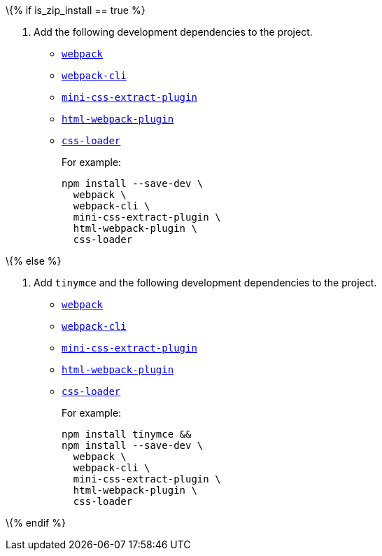 \{% if is_zip_install == true %}

[arabic]
. Add the following development dependencies to the project.
* https://www.npmjs.com/package/webpack[`+webpack+`]
* https://www.npmjs.com/package/webpack-cli[`+webpack-cli+`]
* https://www.npmjs.com/package/mini-css-extract-plugin[`+mini-css-extract-plugin+`]
* https://www.npmjs.com/package/html-webpack-plugin[`+html-webpack-plugin+`]
* https://www.npmjs.com/package/css-loader[`+css-loader+`]
+
For example:
+
[source,sh]
----
npm install --save-dev \
  webpack \
  webpack-cli \
  mini-css-extract-plugin \
  html-webpack-plugin \
  css-loader
----

\{% else %}

[arabic]
. Add `+tinymce+` and the following development dependencies to the project.
* https://www.npmjs.com/package/webpack[`+webpack+`]
* https://www.npmjs.com/package/webpack-cli[`+webpack-cli+`]
* https://www.npmjs.com/package/mini-css-extract-plugin[`+mini-css-extract-plugin+`]
* https://www.npmjs.com/package/html-webpack-plugin[`+html-webpack-plugin+`]
* https://www.npmjs.com/package/css-loader[`+css-loader+`]
+
For example:
+
[source,sh]
----
npm install tinymce &&
npm install --save-dev \
  webpack \
  webpack-cli \
  mini-css-extract-plugin \
  html-webpack-plugin \
  css-loader
----

\{% endif %}
